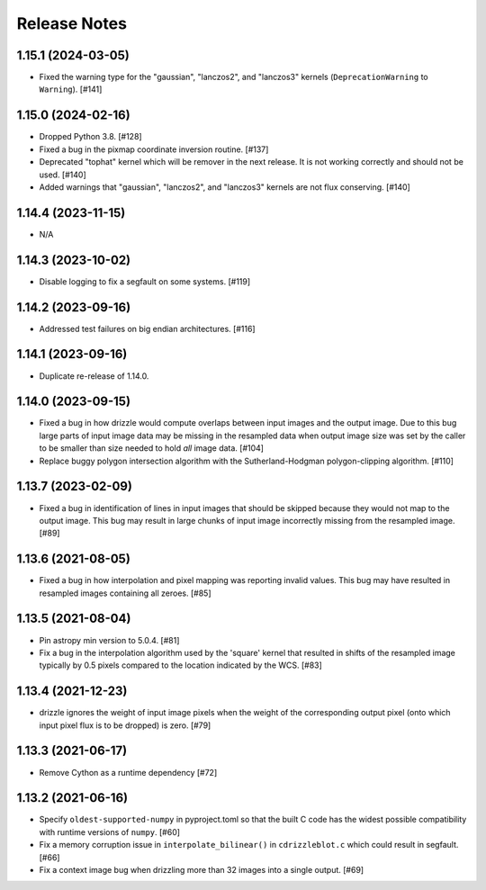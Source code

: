 .. _release_notes:

=============
Release Notes
=============


1.15.1 (2024-03-05)
===================

- Fixed the warning type for the "gaussian", "lanczos2", and "lanczos3" kernels
  (``DeprecationWarning`` to ``Warning``). [#141]


1.15.0 (2024-02-16)
===================

- Dropped Python 3.8. [#128]

- Fixed a bug in the pixmap coordinate inversion routine. [#137]

- Deprecated "tophat" kernel which will be remover in the next release. It is
  not working correctly and should not be used. [#140]

- Added warnings that "gaussian", "lanczos2", and "lanczos3" kernels are not
  flux conserving. [#140]


1.14.4 (2023-11-15)
===================

- N/A


1.14.3 (2023-10-02)
===================

- Disable logging to fix a segfault on some systems. [#119]


1.14.2 (2023-09-16)
===================

- Addressed test failures on big endian architectures. [#116]


1.14.1 (2023-09-16)
===================

- Duplicate re-release of 1.14.0.


1.14.0 (2023-09-15)
===================

- Fixed a bug in how drizzle would compute overlaps between input images and
  the output image. Due to this bug large parts of input image data may be
  missing in the resampled data when output image size was set by the
  caller to be smaller than size needed to hold *all* image data. [#104]

- Replace buggy polygon intersection algorithm with the Sutherland-Hodgman
  polygon-clipping algorithm. [#110]


1.13.7 (2023-02-09)
===================

- Fixed a bug in identification of lines in input images that should be skipped
  because they would not map to the output image. This bug may result in large
  chunks of input image incorrectly missing from the resampled image. [#89]


1.13.6 (2021-08-05)
===================

- Fixed a bug in how interpolation and pixel mapping was reporting invalid
  values. This bug may have resulted in resampled images containing all
  zeroes. [#85]


1.13.5 (2021-08-04)
===================

- Pin astropy min version to 5.0.4. [#81]

- Fix a bug in the interpolation algorithm used by the 'square' kernel that
  resulted in shifts of the resampled image typically by 0.5 pixels compared
  to the location indicated by the WCS. [#83]


1.13.4 (2021-12-23)
===================

- drizzle ignores the weight of input image pixels when the weight of the
  corresponding output pixel (onto which input pixel flux is to be dropped)
  is zero. [#79]


1.13.3 (2021-06-17)
===================

- Remove Cython as a runtime dependency [#72]


1.13.2 (2021-06-16)
===================

- Specify ``oldest-supported-numpy`` in pyproject.toml so that the built C
  code has the widest possible compatibility with runtime versions of
  ``numpy``. [#60]

- Fix a memory corruption issue in ``interpolate_bilinear()`` in
  ``cdrizzleblot.c`` which could result in segfault. [#66]

- Fix a context image bug when drizzling more than 32 images into a single
  output. [#69]
